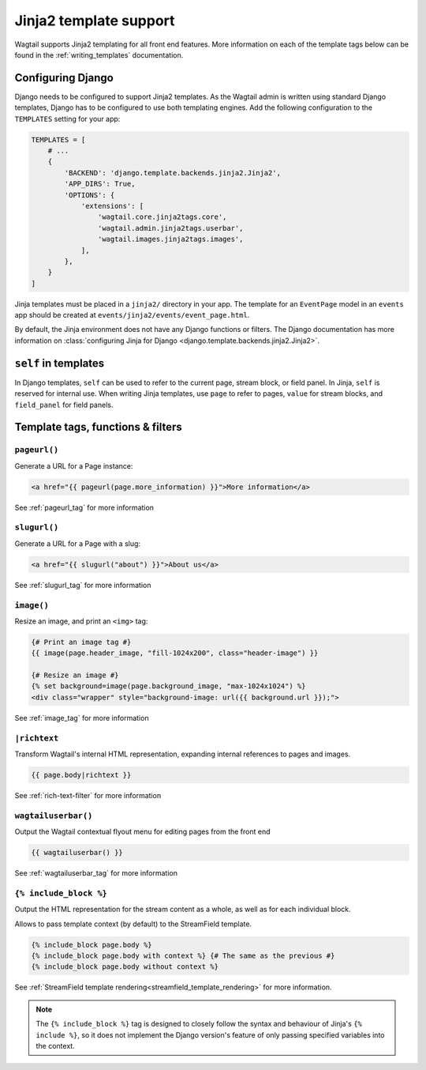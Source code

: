 .. _jinja2:

=======================
Jinja2 template support
=======================

Wagtail supports Jinja2 templating for all front end features. More information on each of the template tags below can be found in the :ref:`writing_templates` documentation.

Configuring Django
==================

Django needs to be configured to support Jinja2 templates. As the Wagtail admin is written using standard Django templates, Django has to be configured to use both templating engines. Add the following configuration to the ``TEMPLATES`` setting for your app:

.. code-block:: python

    TEMPLATES = [
        # ...
        {
            'BACKEND': 'django.template.backends.jinja2.Jinja2',
            'APP_DIRS': True,
            'OPTIONS': {
                'extensions': [
                    'wagtail.core.jinja2tags.core',
                    'wagtail.admin.jinja2tags.userbar',
                    'wagtail.images.jinja2tags.images',
                ],
            },
        }
    ]

Jinja templates must be placed in a ``jinja2/`` directory in your app. The template for an ``EventPage`` model in an ``events`` app should be created at ``events/jinja2/events/event_page.html``.

By default, the Jinja environment does not have any Django functions or filters. The Django documentation has more information on :class:`configuring Jinja for Django <django.template.backends.jinja2.Jinja2>`.

``self`` in templates
=====================

In Django templates, ``self`` can be used to refer to the current page, stream block, or field panel. In Jinja, ``self`` is reserved for internal use. When writing Jinja templates, use ``page`` to refer to pages, ``value`` for stream blocks, and ``field_panel`` for field panels.

Template tags, functions & filters
==================================

``pageurl()``
~~~~~~~~~~~~~

Generate a URL for a Page instance:

.. code-block:: html+jinja

    <a href="{{ pageurl(page.more_information) }}">More information</a>

See :ref:`pageurl_tag` for more information

``slugurl()``
~~~~~~~~~~~~~

Generate a URL for a Page with a slug:

.. code-block:: html+jinja

    <a href="{{ slugurl("about") }}">About us</a>

See :ref:`slugurl_tag` for more information

``image()``
~~~~~~~~~~~

Resize an image, and print an ``<img>`` tag:

.. code-block:: html+jinja

    {# Print an image tag #}
    {{ image(page.header_image, "fill-1024x200", class="header-image") }}

    {# Resize an image #}
    {% set background=image(page.background_image, "max-1024x1024") %}
    <div class="wrapper" style="background-image: url({{ background.url }});">

See :ref:`image_tag` for more information

``|richtext``
~~~~~~~~~~~~~

Transform Wagtail's internal HTML representation, expanding internal references to pages and images.

.. code-block:: html+jinja

    {{ page.body|richtext }}

See :ref:`rich-text-filter` for more information

``wagtailuserbar()``
~~~~~~~~~~~~~~~~~~~~

Output the Wagtail contextual flyout menu for editing pages from the front end

.. code-block:: html+jinja

    {{ wagtailuserbar() }}

See :ref:`wagtailuserbar_tag` for more information

``{% include_block %}``
~~~~~~~~~~~~~~~~~~~~~~~

Output the HTML representation for the stream content as a whole, as well as for each individual block.

Allows to pass template context (by default) to the StreamField template.

.. code-block:: html+jinja

    {% include_block page.body %}
    {% include_block page.body with context %} {# The same as the previous #}
    {% include_block page.body without context %}

See :ref:`StreamField template rendering<streamfield_template_rendering>` for more information.

.. note::

        The ``{% include_block %}`` tag is designed to closely follow the syntax and behaviour
        of Jinja's ``{% include %}``, so it does not implement the Django version's feature of
        only passing specified variables into the context.
